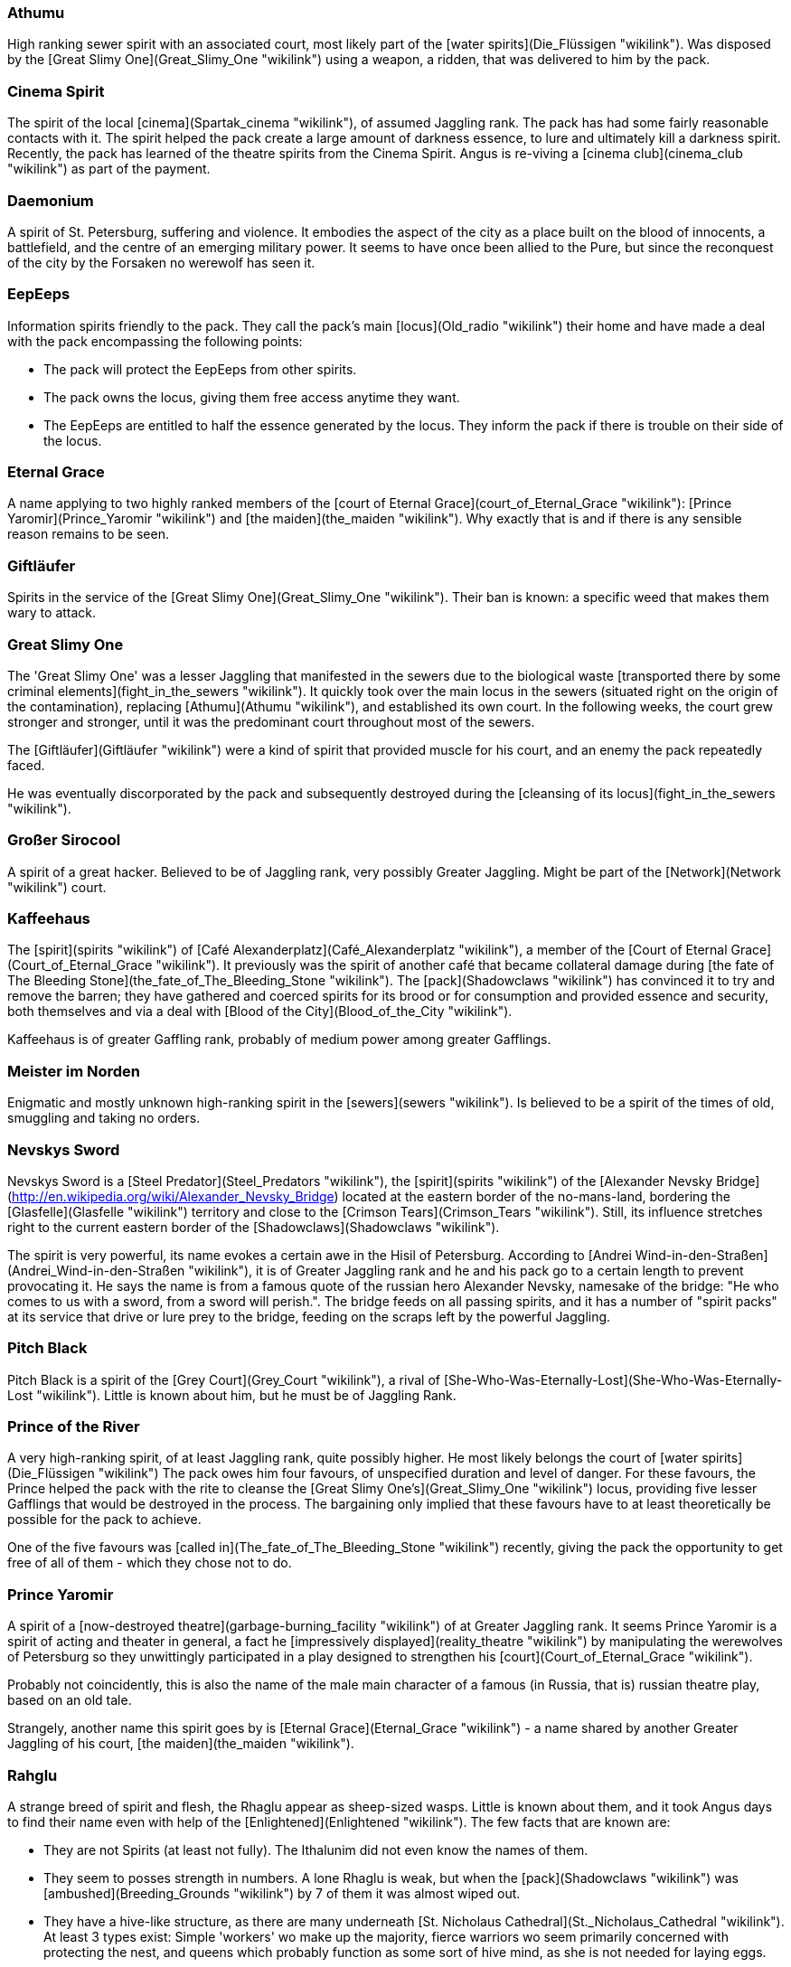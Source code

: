 === Athumu

High ranking sewer spirit with an associated court, most likely part of
the [water spirits](Die_Flüssigen "wikilink"). Was disposed by the
[Great Slimy One](Great_Slimy_One "wikilink") using a weapon, a ridden,
that was delivered to him by the pack.

=== Cinema Spirit

The spirit of the local [cinema](Spartak_cinema "wikilink"), of assumed
Jaggling rank. The pack has had some fairly reasonable contacts with it.
The spirit helped the pack create a large amount of darkness essence, to
lure and ultimately kill a darkness spirit. Recently, the pack has
learned of the theatre spirits from the Cinema Spirit. Angus is
re-viving a [cinema club](cinema_club "wikilink") as part of the
payment.

=== Daemonium

A spirit of St. Petersburg, suffering and violence. It embodies the
aspect of the city as a place built on the blood of innocents, a
battlefield, and the centre of an emerging military power. It seems to
have once been allied to the Pure, but since the reconquest of the city
by the Forsaken no werewolf has seen it.


=== EepEeps

Information spirits friendly to the pack. They call the pack's main
[locus](Old_radio "wikilink") their home and have made a deal with the
pack encompassing the following points:

  - The pack will protect the EepEeps from other spirits.
  - The pack owns the locus, giving them free access anytime they want.
  - The EepEeps are entitled to half the essence generated by the locus.
    They inform the pack if there is trouble on their side of the locus.

=== Eternal Grace

A name applying to two highly ranked members of the [court of Eternal
Grace](court_of_Eternal_Grace "wikilink"): [Prince
Yaromir](Prince_Yaromir "wikilink") and [the
maiden](the_maiden "wikilink"). Why exactly that is and if there is any
sensible reason remains to be seen.


=== Giftläufer

Spirits in the service of the [Great Slimy
One](Great_Slimy_One "wikilink"). Their ban is known: a specific weed
that makes them wary to attack.

=== Great Slimy One

The 'Great Slimy One' was a lesser Jaggling that manifested in the
sewers due to the biological waste [transported there by some criminal
elements](fight_in_the_sewers "wikilink"). It quickly took over the main
locus in the sewers (situated right on the origin of the contamination),
replacing [Athumu](Athumu "wikilink"), and established its own court. In
the following weeks, the court grew stronger and stronger, until it was
the predominant court throughout most of the sewers.

The [Giftläufer](Giftläufer "wikilink") were a kind of spirit that
provided muscle for his court, and an enemy the pack repeatedly faced.

He was eventually discorporated by the pack and subsequently destroyed
during the [cleansing of its locus](fight_in_the_sewers "wikilink").


=== Großer Sirocool

A spirit of a great hacker. Believed to be of Jaggling rank, very
possibly Greater Jaggling. Might be part of the
[Network](Network "wikilink") court.


=== Kaffeehaus

The [spirit](spirits "wikilink") of [Café
Alexanderplatz](Café_Alexanderplatz "wikilink"), a member of the [Court
of Eternal Grace](Court_of_Eternal_Grace "wikilink"). It previously was
the spirit of another café that became collateral damage during [the
fate of The Bleeding Stone](the_fate_of_The_Bleeding_Stone "wikilink").
The [pack](Shadowclaws "wikilink") has convinced it to try and remove
the barren; they have gathered and coerced spirits for its brood or for
consumption and provided essence and security, both themselves and via a
deal with [Blood of the City](Blood_of_the_City "wikilink").

Kaffeehaus is of greater Gaffling rank, probably of medium power among
greater Gafflings.


=== Meister im Norden

Enigmatic and mostly unknown high-ranking spirit in the
[sewers](sewers "wikilink"). Is believed to be a spirit of the times of
old, smuggling and taking no orders.


=== Nevskys Sword

Nevskys Sword is a [Steel Predator](Steel_Predators "wikilink"), the
[spirit](spirits "wikilink") of the [Alexander Nevsky
Bridge](http://en.wikipedia.org/wiki/Alexander_Nevsky_Bridge) located at
the eastern border of the no-mans-land, bordering the
[Glasfelle](Glasfelle "wikilink") territory and close to the [Crimson
Tears](Crimson_Tears "wikilink"). Still, its influence stretches right
to the current eastern border of the
[Shadowclaws](Shadowclaws "wikilink").

The spirit is very powerful, its name evokes a certain awe in the Hisil
of Petersburg. According to [Andrei
Wind-in-den-Straßen](Andrei_Wind-in-den-Straßen "wikilink"), it is of
Greater Jaggling rank and he and his pack go to a certain length to
prevent provocating it. He says the name is from a famous quote of the
russian hero Alexander Nevsky, namesake of the bridge: "He who comes to
us with a sword, from a sword will perish.". The bridge feeds on all
passing spirits, and it has a number of "spirit packs" at its service
that drive or lure prey to the bridge, feeding on the scraps left by the
powerful Jaggling.

=== Pitch Black

Pitch Black is a spirit of the [Grey Court](Grey_Court "wikilink"), a
rival of
[She-Who-Was-Eternally-Lost](She-Who-Was-Eternally-Lost "wikilink").
Little is known about him, but he must be of Jaggling Rank.

=== Prince of the River

A very high-ranking spirit, of at least Jaggling rank, quite possibly
higher. He most likely belongs the court of [water
spirits](Die_Flüssigen "wikilink") The pack owes him four favours, of
unspecified duration and level of danger. For these favours, the Prince
helped the pack with the rite to cleanse the [Great Slimy
One's](Great_Slimy_One "wikilink") locus, providing five lesser
Gafflings that would be destroyed in the process. The bargaining only
implied that these favours have to at least theoretically be possible
for the pack to achieve.

One of the five favours was [called
in](The_fate_of_The_Bleeding_Stone "wikilink") recently, giving the pack
the opportunity to get free of all of them - which they chose not to do.

=== Prince Yaromir

A spirit of a [now-destroyed
theatre](garbage-burning_facility "wikilink") of at Greater Jaggling
rank. It seems Prince Yaromir is a spirit of acting and theater in
general, a fact he [impressively displayed](reality_theatre "wikilink")
by manipulating the werewolves of Petersburg so they unwittingly
participated in a play designed to strengthen his
[court](Court_of_Eternal_Grace "wikilink").

Probably not coincidently, this is also the name of the male main
character of a famous (in Russia, that is) russian theatre play, based
on an old tale.

Strangely, another name this spirit goes by is [Eternal
Grace](Eternal_Grace "wikilink") - a name shared by another Greater
Jaggling of his court, [the maiden](the_maiden "wikilink").


=== Rahglu

A strange breed of spirit and flesh, the Rhaglu appear as sheep-sized
wasps. Little is known about them, and it took Angus days to find their
name even with help of the [Enlightened](Enlightened "wikilink"). The
few facts that are known are:

  - They are not Spirits (at least not fully). The Ithalunim did not
    even know the names of them.
  - They seem to posses strength in numbers. A lone Rhaglu is weak, but
    when the [pack](Shadowclaws "wikilink") was
    [ambushed](Breeding_Grounds "wikilink") by 7 of them it was almost
    wiped out.
  - They have a hive-like structure, as there are many underneath [St.
    Nicholaus Cathedral](St._Nicholaus_Cathedral "wikilink"). At least 3
    types exist: Simple 'workers' wo make up the majority, fierce
    warriors wo seem primarily concerned with protecting the nest, and
    queens which probably function as some sort of hive mind, as she is
    not needed for laying eggs.
  - They procreate by laying eggs into humans, which then hatch within
    about a month, consuming their hosts. They favour wolfblooded since
    these have a higher-than-average stamina, allowing for more eggs to
    successfully hatch. All workers can lay eggs, not only the queen.
  - They have a basic understanding of human society, hiding their
    victims and acting as to not draw too much attention.
  - They seem to communicate based on scent, and supernaturally strong
    odours are known to disrupt their unity, making them far easier to
    battle.


=== Schleier des Vergessens

    A spirit of the [Roter Hof](Roter_Hof "wikilink"), escaped during the
    pack's watch of the access to the Abyss.

=== She Who Was Eternally Lost

    A spirit of lesser Jaggling rank, also known as "lost Daughter". She
    embodies the concepts of mourning and fear of losing someone/something.
    She often appears as a large foetus in red clothes. Her first concept
    was the spirits of the aborted children of prostitutes, hence her
    appearance. Originally she was part of the [Red
    Choir](Red_Choir "wikilink"), but she escaped during the events of the
    [fight in the sewers](fight_in_the_sewers "wikilink"). There currently
    seems to be some infighting in [her court](Grey_Court "wikilink").

    The pack (or rather [Aleksandr](Aleksandr "wikilink") bargaining
    generously on the pack's behalf) made a deal with it, to save
    [Ivana](Ivana "wikilink")'s life. The deal is valid as long as Ivana
    lives, so the pack has a safe way out should the need arise. Aleksandr
    would probably oppose it, but [Angus](Angus "wikilink") seems quite
    willing to use this threat at least as a bargaining chip.

    The deal compromises the following points:

      - Both parties will refrain from any path of action that could lead to
        direct attacks on the other parties. This is basically a
        non-aggression treaty with the added security of not being allowed
        to use third parties against one another.
      - The pack will be allowed to use her main
        [locus](Black_locus "wikilink") to cross the Gauntlet, and the
        Werewolves are entitled to a third of the essence generated by the
        locus.
      - In return, the werewolves are bound by oath to help defend the locus
        in rough times, to fight their common enemies from the [Grey
        Court](Grey_Court "wikilink") and to assist her in tracking down
        spirits of her retinue that go rogue.

    [Recently](Breeding_Grounds "wikilink"), the spirit has acquired another
    [locus](old_altar "wikilink"), and gained control from the
    [Rahglu](Rahglu "wikilink"). She-Who-Was–Eternally-Lost is now a name
    that is not spoken lightly in the Hisil of the pack's territory.

=== Steel Spider

    A spirit whose help was enlisted to fight against the [Great Slimy
    One](Great_Slimy_One "wikilink"). Has since this fight risen to Jaggling
    rank.

    The spirit was part of the "Geschaffenen" or possibly "Beständigen"
    court, and quite Independent. It has changed allegiance to the [Steel
    Predators](Steel_Predators "wikilink") during the events sorrounding
    [the fate of The Bleeding
    Stone](the_fate_of_The_Bleeding_Stone "wikilink"), allowing it to escape
    a deal with the [Court of Eternal
    Grace](Court_of_Eternal_Grace "wikilink") which bound it to servitude.

    It is now bound to a sewage cleaning vehicle employed by the [St
    Petersburg Sewage and Waste
    Authority](St_Petersburg_Sewage_and_Waste_Authority "wikilink"). It
    preys on anything smaller than itself in the Sewers, and claims them as
    its hunting ground, actively resisting other Steel Predators that would
    try to occupy it.

=== T-34

    The spirit of a large truck, preying on smaller vehicles, stray animals,
    and pedestrians. It is not known for its Finesse. A member of the [Steel
    Predators](Steel_Predators "wikilink").

    T-34 is a lone spirit, claiming a territory encompassing that of the
    Shadowclaws, stopping outside the [Drnaya Steel
    Works](Drnaya_Steel_Works "wikilink").

=== The Bleeding Stone

    A Jaggling in the pack's territory. Associated with one of two legends:

    ((will follow))

=== The Director

    A Jaggling member of [Blood of the City](Blood_of_the_City "wikilink"),
    the pack had dealings with him twice, both times to lend larger amounts
    of essence they couldn't find themselves. He usually negotiates via a
    Gaffling member of his Court and doesn't show up "in person".


=== The Maiden

    The maiden is a greater Jaggling of pure beauty - a very rare breed of
    spirit associated with truth, purity and beauty. Her mere presence seems
    to have a strong impact on spirits of negative emotions, and it appears
    she has Numina capable of freeing a werewolf from the grip of Kuruth.

    Spirits of positive emotions or concepts are rather rare in the Hisil of
    the World of Darkness, and usually have a slim chance of existing for
    any prolonged period. There are just to many spirits of opposing
    concepts that ruthlessly hunt and destroy them. Finding even a lesser
    Jaggling from those ranks is no easy task, so she is probably the only
    greater Jaggling of her choir in western (or even all of) russia.

    The maiden belongs to the [court of Eternal
    Grace](court_of_Eternal_Grace "wikilink") and is hidden in a complicated
    web of pockets in the Hisil of the [Twin
    Palaces](Twin_Palaces "wikilink"). It appears her combat capabilities
    are rather weak for a greater Jaggling.

    She was recently involved in a [play](reality_theatre "wikilink") staged
    by [Prince Yaromir](Prince_Yaromir "wikilink"), another Jaggling of her
    court, designed to bring [the Bleeding
    Stone](the_Bleeding_Stone "wikilink") over to the court. Strangely
    enough, [Angus](Angus "wikilink") learned that another name for her
    might be [Eternal Grace](Eternal_Grace "wikilink"), a name that also
    applies to [Prince Yaromir](Prince_Yaromir "wikilink").

=== The Son and the Nephew

Two very weird [spirits](spirits "wikilink") that are reflections of a
    riot at [Wilhelmplatz](Wilhelmplatz "wikilink") some 150 years ago. They
    appear in the weeks preceding the anniversary of the riot and start
    recruiting local spirits to their cause. How exactly this recruitment
    works is unclear, but it is on a subconscious basis and even affects
    werewolves. Recruits feel a strong urge to fight for their master, and
    are usually motivated by a promise of essence and feeding opportunities.
    The two parties clash on the date at Wilhelmplatz, were many spirits are
    discorporated and the area is drained of essence. This has led to the
    formation of a Barren.

    The followers of Son and Nephew consist entirely of Gafflings - it is
    unclear if this is due to the fact that Jagglings can feel the influence
    and leave the area beforehand or if they are immune. Still, the entire
    area is split among their followers and the widespread destruction will
    not spare anyone who declares no allegiance to either.

    Following [recent events](Petersburg_Wilhelmplatz "wikilink"), the
    combat between the two spirits has been ritualised, the pack providing a
    combatant and the price (a greater Gaffling). As such, the growth of the
    Barren has been stopped, yet there is still a spiritual wasteland that
    will take much effort to remove ... and it remains to be seen what
becomes of the two spirits.

=== Window to the West

A spirit of St. Petersburg, lore, and learning. Embodies the aspecet of
the city as a window towards a more enlightened world, and as a place of
progress. It is the patron totem of the
[Enlightened](Enlightened "wikilink"), but has only a very small court
after more than a century of persecution by the Pure.

=== Wissendes Auge der Nacht

Wissendes Auge der Nacht is a stray cat spirit encountered by the pack
during their rite of initiation. After the spirit repeatedly stole
essence from an area the pack was guarding, they tracked it down and
gave it a simple choice: Become our totem or perish.

Wissendes Auge der Nacht does not trust easily - as is reflected in its
ban. The initial relationship with the pack was quite strained, given
the blunders the newly changed werewolves made during their first
dealings with the spirit wild. However, as they worked toward securing
their territory, the spirit became a valuable ally, particularly in
their struggle against the [Great Slimy
One](Great_Slimy_One "wikilink").

The Chorus Numina allows Wissendes Auge der Nacht to call upon other
[cat spirits](Cat_Spirits "wikilink") in the territory.

==== Stats

**Attributes:** Power 2, Finesse 4, Resistance 3
**Willpower:** 5
**Essence:** 15
**Initiative:** 7
**Defence:** 4
**Speed:** 13
**Size:** 2
**Corpus:** 5
**Influences:** Cats 1, Shadows 1
**Numina:** Material Vision, Chorus
**Bonuses:** Brawl +1 (given); Stealth +2 (pack); Occult +2 (story)
**Ban:** the pack may only eat meat hunted by themselves
